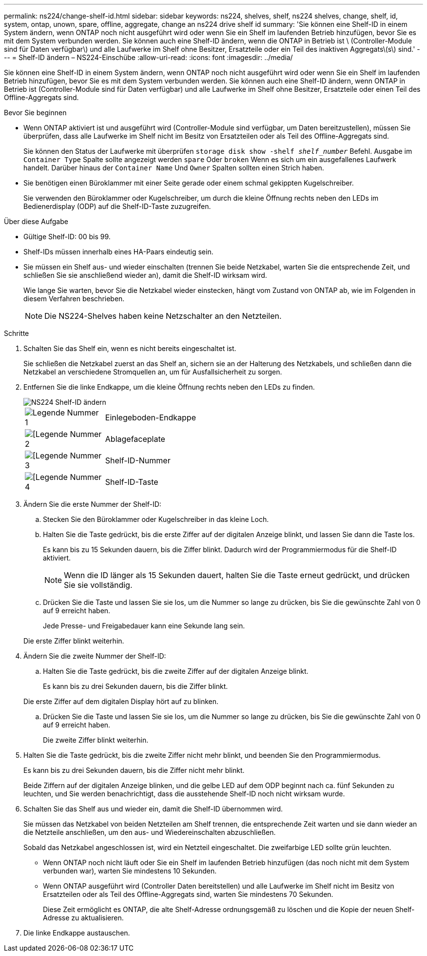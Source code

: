 ---
permalink: ns224/change-shelf-id.html 
sidebar: sidebar 
keywords: ns224, shelves, shelf, ns224 shelves, change, shelf, id, system, ontap, unown, spare, offline, aggregate, change an ns224 drive shelf id 
summary: 'Sie können eine Shelf-ID in einem System ändern, wenn ONTAP noch nicht ausgeführt wird oder wenn Sie ein Shelf im laufenden Betrieb hinzufügen, bevor Sie es mit dem System verbunden werden. Sie können auch eine Shelf-ID ändern, wenn die ONTAP in Betrieb ist \ (Controller-Module sind für Daten verfügbar\) und alle Laufwerke im Shelf ohne Besitzer, Ersatzteile oder ein Teil des inaktiven Aggregats\(s\) sind.' 
---
= Shelf-ID ändern – NS224-Einschübe
:allow-uri-read: 
:icons: font
:imagesdir: ../media/


[role="lead"]
Sie können eine Shelf-ID in einem System ändern, wenn ONTAP noch nicht ausgeführt wird oder wenn Sie ein Shelf im laufenden Betrieb hinzufügen, bevor Sie es mit dem System verbunden werden. Sie können auch eine Shelf-ID ändern, wenn ONTAP in Betrieb ist (Controller-Module sind für Daten verfügbar) und alle Laufwerke im Shelf ohne Besitzer, Ersatzteile oder einen Teil des Offline-Aggregats sind.

.Bevor Sie beginnen
* Wenn ONTAP aktiviert ist und ausgeführt wird (Controller-Module sind verfügbar, um Daten bereitzustellen), müssen Sie überprüfen, dass alle Laufwerke im Shelf nicht im Besitz von Ersatzteilen oder als Teil des Offline-Aggregats sind.
+
Sie können den Status der Laufwerke mit überprüfen `storage disk show -shelf _shelf_number_` Befehl. Ausgabe im `Container Type` Spalte sollte angezeigt werden `spare` Oder `broken` Wenn es sich um ein ausgefallenes Laufwerk handelt. Darüber hinaus der `Container Name` Und `Owner` Spalten sollten einen Strich haben.

* Sie benötigen einen Büroklammer mit einer Seite gerade oder einem schmal gekippten Kugelschreiber.
+
Sie verwenden den Büroklammer oder Kugelschreiber, um durch die kleine Öffnung rechts neben den LEDs im Bedienerdisplay (ODP) auf die Shelf-ID-Taste zuzugreifen.



.Über diese Aufgabe
* Gültige Shelf-ID: 00 bis 99.
* Shelf-IDs müssen innerhalb eines HA-Paars eindeutig sein.
* Sie müssen ein Shelf aus- und wieder einschalten (trennen Sie beide Netzkabel, warten Sie die entsprechende Zeit, und schließen Sie sie anschließend wieder an), damit die Shelf-ID wirksam wird.
+
Wie lange Sie warten, bevor Sie die Netzkabel wieder einstecken, hängt vom Zustand von ONTAP ab, wie im Folgenden in diesem Verfahren beschrieben.

+

NOTE: Die NS224-Shelves haben keine Netzschalter an den Netzteilen.



.Schritte
. Schalten Sie das Shelf ein, wenn es nicht bereits eingeschaltet ist.
+
Sie schließen die Netzkabel zuerst an das Shelf an, sichern sie an der Halterung des Netzkabels, und schließen dann die Netzkabel an verschiedene Stromquellen an, um für Ausfallsicherheit zu sorgen.

. Entfernen Sie die linke Endkappe, um die kleine Öffnung rechts neben den LEDs zu finden.
+
image::../media/drw_oie_change_ns224_shelf_ID_ieops-836.svg[NS224 Shelf-ID ändern]

+
[cols="20%,80%"]
|===


 a| 
image::../media/icon_round_1.png[Legende Nummer 1]
 a| 
Einlegeboden-Endkappe



 a| 
image::../media/icon_round_2.png[[Legende Nummer 2]
 a| 
Ablagefaceplate



 a| 
image::../media/icon_round_3.png[[Legende Nummer 3]
 a| 
Shelf-ID-Nummer



 a| 
image::../media/icon_round_4.png[[Legende Nummer 4]
 a| 
Shelf-ID-Taste

|===
. Ändern Sie die erste Nummer der Shelf-ID:
+
.. Stecken Sie den Büroklammer oder Kugelschreiber in das kleine Loch.
.. Halten Sie die Taste gedrückt, bis die erste Ziffer auf der digitalen Anzeige blinkt, und lassen Sie dann die Taste los.
+
Es kann bis zu 15 Sekunden dauern, bis die Ziffer blinkt. Dadurch wird der Programmiermodus für die Shelf-ID aktiviert.

+

NOTE: Wenn die ID länger als 15 Sekunden dauert, halten Sie die Taste erneut gedrückt, und drücken Sie sie vollständig.

.. Drücken Sie die Taste und lassen Sie sie los, um die Nummer so lange zu drücken, bis Sie die gewünschte Zahl von 0 auf 9 erreicht haben.
+
Jede Presse- und Freigabedauer kann eine Sekunde lang sein.

+
Die erste Ziffer blinkt weiterhin.



. Ändern Sie die zweite Nummer der Shelf-ID:
+
.. Halten Sie die Taste gedrückt, bis die zweite Ziffer auf der digitalen Anzeige blinkt.
+
Es kann bis zu drei Sekunden dauern, bis die Ziffer blinkt.

+
Die erste Ziffer auf dem digitalen Display hört auf zu blinken.

.. Drücken Sie die Taste und lassen Sie sie los, um die Nummer so lange zu drücken, bis Sie die gewünschte Zahl von 0 auf 9 erreicht haben.
+
Die zweite Ziffer blinkt weiterhin.



. Halten Sie die Taste gedrückt, bis die zweite Ziffer nicht mehr blinkt, und beenden Sie den Programmiermodus.
+
Es kann bis zu drei Sekunden dauern, bis die Ziffer nicht mehr blinkt.

+
Beide Ziffern auf der digitalen Anzeige blinken, und die gelbe LED auf dem ODP beginnt nach ca. fünf Sekunden zu leuchten, und Sie werden benachrichtigt, dass die ausstehende Shelf-ID noch nicht wirksam wurde.

. Schalten Sie das Shelf aus und wieder ein, damit die Shelf-ID übernommen wird.
+
Sie müssen das Netzkabel von beiden Netzteilen am Shelf trennen, die entsprechende Zeit warten und sie dann wieder an die Netzteile anschließen, um den aus- und Wiedereinschalten abzuschließen.

+
Sobald das Netzkabel angeschlossen ist, wird ein Netzteil eingeschaltet. Die zweifarbige LED sollte grün leuchten.

+
** Wenn ONTAP noch nicht läuft oder Sie ein Shelf im laufenden Betrieb hinzufügen (das noch nicht mit dem System verbunden war), warten Sie mindestens 10 Sekunden.
** Wenn ONTAP ausgeführt wird (Controller Daten bereitstellen) und alle Laufwerke im Shelf nicht im Besitz von Ersatzteilen oder als Teil des Offline-Aggregats sind, warten Sie mindestens 70 Sekunden.
+
Diese Zeit ermöglicht es ONTAP, die alte Shelf-Adresse ordnungsgemäß zu löschen und die Kopie der neuen Shelf-Adresse zu aktualisieren.



. Die linke Endkappe austauschen.

